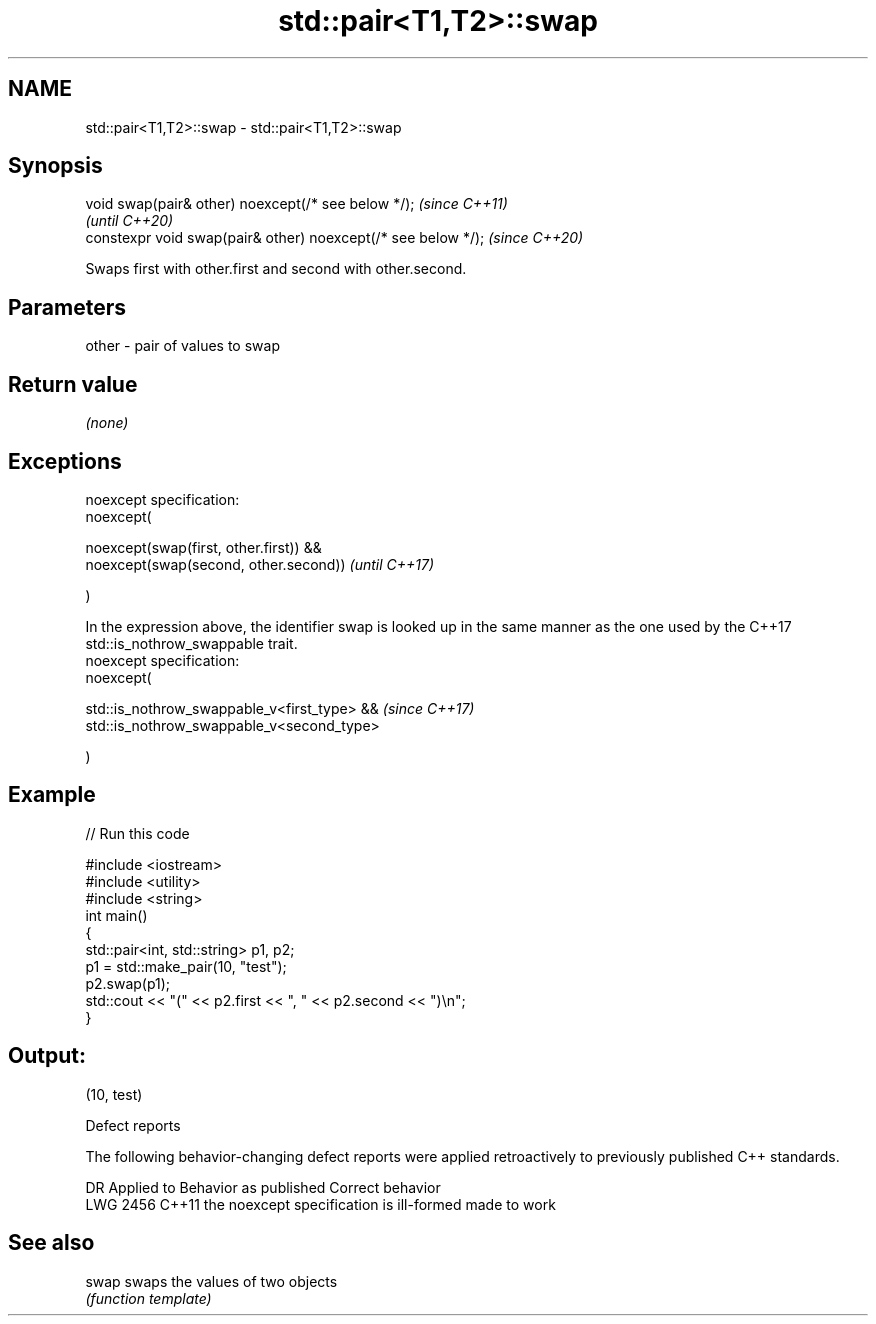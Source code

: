 .TH std::pair<T1,T2>::swap 3 "2020.03.24" "http://cppreference.com" "C++ Standard Libary"
.SH NAME
std::pair<T1,T2>::swap \- std::pair<T1,T2>::swap

.SH Synopsis
   void swap(pair& other) noexcept(/* see below */);            \fI(since C++11)\fP
                                                                \fI(until C++20)\fP
   constexpr void swap(pair& other) noexcept(/* see below */);  \fI(since C++20)\fP

   Swaps first with other.first and second with other.second.

.SH Parameters

   other - pair of values to swap

.SH Return value

   \fI(none)\fP

.SH Exceptions

   noexcept specification:
   noexcept(

   noexcept(swap(first, other.first)) &&
   noexcept(swap(second, other.second))                                                                                                       \fI(until C++17)\fP

   )

   In the expression above, the identifier swap is looked up in the same manner as the one used by the C++17 std::is_nothrow_swappable trait.
   noexcept specification:
   noexcept(

   std::is_nothrow_swappable_v<first_type> &&                                                                                                 \fI(since C++17)\fP
   std::is_nothrow_swappable_v<second_type>

   )

.SH Example

   
// Run this code

 #include <iostream>
 #include <utility>
 #include <string>
 int main()
 {
     std::pair<int, std::string> p1, p2;
     p1 = std::make_pair(10, "test");
     p2.swap(p1);
     std::cout << "(" << p2.first << ", " << p2.second << ")\\n";
 }

.SH Output:

 (10, test)

  Defect reports

   The following behavior-changing defect reports were applied retroactively to previously published C++ standards.

      DR    Applied to          Behavior as published           Correct behavior
   LWG 2456 C++11      the noexcept specification is ill-formed made to work

.SH See also

   swap swaps the values of two objects
        \fI(function template)\fP
